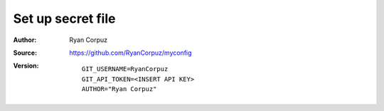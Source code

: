 Set up secret file
========

:Author:	Ryan Corpuz
:Source:	https://github.com/RyanCorpuz/myconfig
:Version: 

   ::

         GIT_USERNAME=RyanCorpuz
         GIT_API_TOKEN=<INSERT API KEY>
         AUTHOR="Ryan Corpuz"
